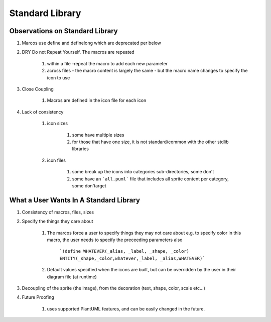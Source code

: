 *******************************************************************************
Standard Library
*******************************************************************************

Observations on Standard Library
===============================================================================

#. Marcos use define and definelong which are deprecated per below

#. DRY Do not Repeat Yourself. The macros are repeated 

    #. within a file -repeat the macro to add each new parameter
    #. across files - the macro content is largely the same - but the macro name changes to specify the icon to use

#. Close Coupling

    #. Macros are defined in the icon file for each icon

#. Lack of consistency    

    #. icon sizes

        #. some have multiple sizes
        #. for those that have one size, it is not standard/common with the other stdlib libraries

    #. icon files

        #. some break up the icons into categories sub-directories, some don't
        #. some have an ```all.puml``` file that includes all sprite content per category, some don'target

What a User Wants In A Standard Library
===============================================================================
#. Consistency of macros, files, sizes
#. Specify the things they care about

    #. The marcos force a user to specify things they may not care about e.g. to specify color in this macro, the user needs to specify the preceeding parameters also

        ```!define WHATEVER(_alias, _label, _shape, _color) ENTITY(_shape,_color,whatever,_label, _alias,WHATEVER)```
    
    #. Default values specified when the icons are built, but can be overridden by the user in their diagram file (at runtime)

#. Decoupling of the sprite (the image), from the decoration (text, shape, color, scale etc...)
#. Future Proofing

    #. uses supported PlantUML features, and can be easily changed in the future.
